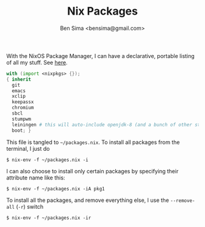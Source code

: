 #+title: Nix Packages
#+author: Ben Sima <bensima@gmail.com>

With the NixOS Package Manager, I can have a declarative, portable
listing of all my stuff. See [[https://nixos.org/wiki/FAQ#How_can_I_manage_software_with_nix-env_like_with_configuration.nix.3F][here]].

#+BEGIN_SRC nix :tangle ~/packages.nix
with (import <nixpkgs> {});
{ inherit
  git
  emacs
  xclip
  keepassx
  chromium
  sbcl
  stumpwm
  leiningen # this will auto-include openjdk-8 (and a bunch of other stuff)
  boot; }
#+END_SRC

This file is tangled to =~/packages.nix=. To install all packages from
the terminal, I just do

#+BEGIN_SRC :tangle no
$ nix-env -f ~/packages.nix -i
#+END_SRC

I can also choose to install only certain packages by specifying their
attribute name like this:

#+BEGIN_SRC :tangle no
$ nix-env -f ~/packages.nix -iA pkg1
#+END_SRC

To install all the packages, and remove everything else, I use the
=--remove-all= (=-r=) switch

#+BEGIN_SRC :tangle no
$ nix-env -f ~/packages.nix -ir
#+END_SRC
